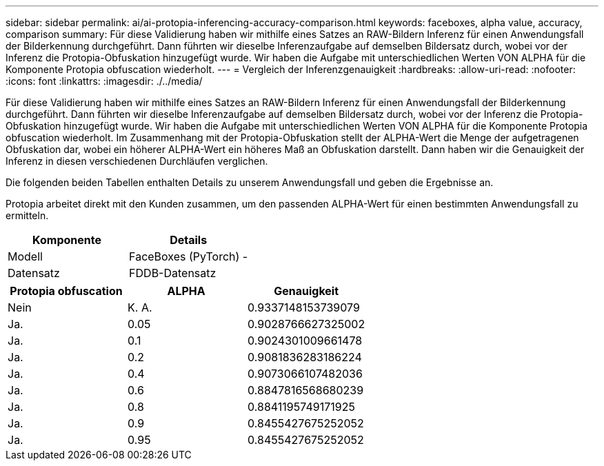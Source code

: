 ---
sidebar: sidebar 
permalink: ai/ai-protopia-inferencing-accuracy-comparison.html 
keywords: faceboxes, alpha value, accuracy, comparison 
summary: Für diese Validierung haben wir mithilfe eines Satzes an RAW-Bildern Inferenz für einen Anwendungsfall der Bilderkennung durchgeführt. Dann führten wir dieselbe Inferenzaufgabe auf demselben Bildersatz durch, wobei vor der Inferenz die Protopia-Obfuskation hinzugefügt wurde. Wir haben die Aufgabe mit unterschiedlichen Werten VON ALPHA für die Komponente Protopia obfuscation wiederholt. 
---
= Vergleich der Inferenzgenauigkeit
:hardbreaks:
:allow-uri-read: 
:nofooter: 
:icons: font
:linkattrs: 
:imagesdir: ./../media/


[role="lead"]
Für diese Validierung haben wir mithilfe eines Satzes an RAW-Bildern Inferenz für einen Anwendungsfall der Bilderkennung durchgeführt. Dann führten wir dieselbe Inferenzaufgabe auf demselben Bildersatz durch, wobei vor der Inferenz die Protopia-Obfuskation hinzugefügt wurde. Wir haben die Aufgabe mit unterschiedlichen Werten VON ALPHA für die Komponente Protopia obfuscation wiederholt. Im Zusammenhang mit der Protopia-Obfuskation stellt der ALPHA-Wert die Menge der aufgetragenen Obfuskation dar, wobei ein höherer ALPHA-Wert ein höheres Maß an Obfuskation darstellt. Dann haben wir die Genauigkeit der Inferenz in diesen verschiedenen Durchläufen verglichen.

Die folgenden beiden Tabellen enthalten Details zu unserem Anwendungsfall und geben die Ergebnisse an.

Protopia arbeitet direkt mit den Kunden zusammen, um den passenden ALPHA-Wert für einen bestimmten Anwendungsfall zu ermitteln.

|===
| Komponente | Details 


| Modell | FaceBoxes (PyTorch) - 


| Datensatz | FDDB-Datensatz 
|===
|===
| Protopia obfuscation | ALPHA | Genauigkeit 


| Nein | K. A. | 0.9337148153739079 


| Ja. | 0.05 | 0.9028766627325002 


| Ja. | 0.1 | 0.9024301009661478 


| Ja. | 0.2 | 0.9081836283186224 


| Ja. | 0.4 | 0.9073066107482036 


| Ja. | 0.6 | 0.8847816568680239 


| Ja. | 0.8 | 0.8841195749171925 


| Ja. | 0.9 | 0.8455427675252052 


| Ja. | 0.95 | 0.8455427675252052 
|===